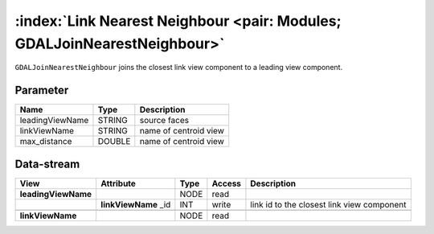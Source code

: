 
======================
:index:`Link Nearest Neighbour <pair: Modules; GDALJoinNearestNeighbour>`
======================

``GDALJoinNearestNeighbour`` joins the closest link view component to a leading view component.

Parameter
---------

+-------------------+------------------------+-----------------------------------------------------------------------+
|        Name       |          Type          |       Description                                                     |
+===================+========================+=======================================================================+
|leadingViewName    | STRING                 | source faces                                                          |
+-------------------+------------------------+-----------------------------------------------------------------------+
|linkViewName       | STRING                 | name of centroid view                                                 |
+-------------------+------------------------+-----------------------------------------------------------------------+
|max_distance       | DOUBLE                 | name of centroid view                                                 |
+-------------------+------------------------+-----------------------------------------------------------------------+

Data-stream
-----------

+---------------------+--------------------------+-----------------------------+-------+--------------------------------------------+
|        View         |          Attribute       |       Type                  |Access |    Description                             |
+=====================+==========================+=============================+=======+============================================+
| **leadingViewName** |                          | NODE                        | read  |                                            |
+---------------------+--------------------------+-----------------------------+-------+--------------------------------------------+
|                     |  **linkViewName** _id    | INT                         | write | link id to the closest link view component |
+---------------------+--------------------------+-----------------------------+-------+--------------------------------------------+
|                     |                          |                             |       |                                            |
+---------------------+--------------------------+-----------------------------+-------+--------------------------------------------+
| **linkViewName**    |                          | NODE                        | read  |                                            |
+---------------------+--------------------------+-----------------------------+-------+--------------------------------------------+


